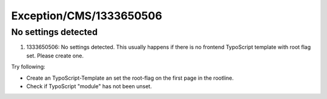 .. _firstHeading:

Exception/CMS/1333650506
========================

No settings detected
--------------------

#. 1333650506: No settings detected. This usually happens if there is no
   frontend TypoScript template with root flag set. Please create one.

Try following:

-  Create an TypoScript-Template an set the root-flag on the first page
   in the rootline.
-  Check if TypoScript "module" has not been unset.

